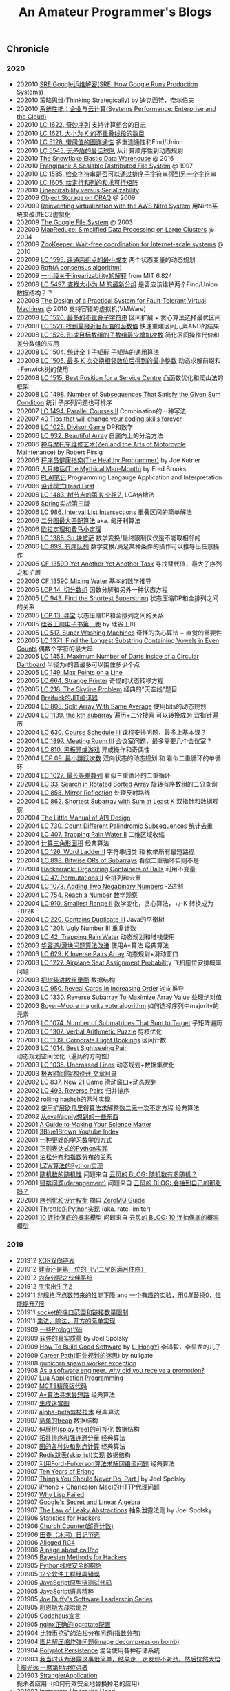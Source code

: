 #+title: An Amateur Programmer's Blogs

** Chronicle
*** 2020
- 202010 [[file:sre-how-google-runs-production-systems.org][SRE Google运维解密(SRE: How Google Runs Production Systems)]]
- 202010 [[file:thinking-strategically.org][策略思维(Thinking Strategically)]] by 迪克西特，奈尔伯夫
- 202010 [[file:systems-performance-enterprise-and-the-cloud.org][系统性能：企业与云计算(Systems Performance: Enterprise and the Cloud)]]
- 202010 [[file:lc-1622-fancy-sequence.org][LC 1622. 奇妙序列]] 支持计算组合的日志
- 202010 [[file:lc-1621-number-of-sets-of-k-non-overlapping-line-segments.org][LC 1621. 大小为 K 的不重叠线段的数目]]
- 202010 [[file:lc-5128-graph-connectivity-with-threshold.org][LC 5128. 带阈值的图连通性]] 多重连通性和Find/Union
- 202010 [[file:lc-5545-best-team-with-no-conflicts.org][LC 5545. 无矛盾的最佳球队]] 从计算顺序性到动态规划
- 202010 [[file:snowflake-paper.org][The Snowflake Elastic Data Warehouse]] @ 2016
- 202010 [[file:frangipani.org][Frangipani: A Scalable Distributed File System]] @ 1997
- 202010 [[file:lc-1585-check-if-string-is-transformable-with-substring-sort-operations.org][LC 1585. 检查字符串是否可以通过排序子字符串得到另一个字符串]]
- 202010 [[file:lc-1605-find-valid-matrix-given-row-and-column-sums.org][LC 1605. 给定行和列的和求可行矩阵]]
- 202010 [[file:lz-vs-sz.org][Linearizability versus Serializability]]
- 202009 [[file:object-storage-on-craq.org][Object Storage on CRAQ]] @ 2009
- 202009 [[file:reinventing-virtualization-with-aws-nitro.org][Reinventing virtualization with the AWS Nitro System]] 用Nirto系统来改进EC2虚拟化
- 202009 [[file:gfs.org][The Google File System]] @ 2003
- 202009 [[file:mapreduce.org][MapReduce: Simplified Data Processing on Large Clusters]] @ 2004
- 202009 [[file:zookeeper.org][ZooKeeper: Wait-free coordination for Internet-scale systems]] @ 2010
- 202009 [[file:lc-1595-minimum-cost-to-connect-two-groups-of-points.org][LC 1595. 连通两组点的最小成本]] 两个状态变量的动态规划
- 202009 [[file:raft.org][Raft(A consensus algorithm)]]
- 202009 [[file:words-on-linearizability.org][一小段关于linearizability的解释]] from MIT 6.824
- 202008 [[file:lc-5497-find-latest-group-of-size-m.org][LC 5497. 查找大小为 M 的最新分组]] 是否应该维护两个Find/Union数据结构？？
- 202008 [[file:the-design-of-a-practical-system-for-ft-vm.org][The Design of a Practical System for Fault-Tolerant Virtual Machines]] @ 2010 支持容错的虚拟机(VMWare)
- 202008 [[file:lc-1520-maximum-number-of-non-overlapping-substrings.org][LC 1520. 最多的不重叠子字符串]] 区间扩展 + 贪心算法选择最优区间
- 202008 [[file:lc-1521-find-a-value-of-a-mysterious-function-closest-to-target.org][LC 1521. 找到最接近目标值的函数值]] 快速重建区间元素AND的结果
- 202008 [[file:lc-1526-minimum-number-of-increments-on-subarrays-to-form-a-target-array.org][LC 1526. 形成目标数组的子数组最少增加次数]] 简化区间操作代价和差分数组的应用
- 202008 [[file:lc-1504-count-submatrices-with-all-ones.org][LC 1504. 统计全 1 子矩形]] 子矩阵的通用算法
- 202008 [[file:lc-1505-minimum-possible-integer-after-at-most-k-adjacent-swaps-on-digits.org][LC 1505. 最多 K 次交换相邻数位后得到的最小整数]] 动态求解前缀和+Fenwick树的使用
- 202008 [[file:lc-1515-best-position-for-a-service-centre.org][LC 1515. Best Position for a Service Centre]] 凸函数优化和爬山法的框架
- 202008 [[file:lc-1498-number-of-subsequences-that-satisfy-the-given-sum-condition.org][LC 1498. Number of Subsequences That Satisfy the Given Sum Condition]] 统计子序列问题也可排序
- 202007 [[file:lc-1494-parallel-courses-ii.org][LC 1494. Parallel Courses II]] Combination的一种写法
- 202007 [[file:40-tips-that-will-change-your-coding-skills-forever.org][40 Tips that will change your coding skills forever]]
- 202006 [[file:lc-1025-divisor-game.org][LC 1025. Divisor Game]] DP和数学
- 202006 [[file:lc-932-beautiful-array.org][LC 932. Beautiful Array]] 自底向上的分治方法
- 202006 [[file:zen-and-the-arts-of-motorcycle-maintenance.org][禅与摩托车维修艺术(Zen and the Arts of Motorcycle Maintenance)]] by Robert Pirsig
- 202006 [[file:the-healthy-programmer.org][程序员健康指南(The Healthy Programmer)]] by Joe Kutner
- 202006 [[file:the-mythical-man-month.org][人月神话(The Mythical Man-Month)]] by Fred Brooks
- 202006 [[file:plai-notes.org][PLAI笔记]] Programming Langauge Application and Interpretation
- 202006 [[file:design-patterns-head-first.org][设计模式Head First]]
- 202006 [[file:lc-1483-kth-ancestor-of-a-tree-node.org][LC 1483. 树节点的第 K 个祖先]] LCA倍增法
- 202006 [[file:spring-in-action-v3.org][Spring实战第三版]]
- 202006 [[file:lc-986-interval-list-intersections.org][LC 986. Interval List Intersections]] 重叠区间的简单解法
- 202006 [[file:bipartite-maximum-matching.org][二分图最大匹配算法]] aka. 匈牙利算法
- 202006 [[file:euler-and-fermat-little-theorem.org][欧拉定理和费马小定理]]
- 202006 [[file:lc-1388-pizza-with-3n-slices.org][LC 1388. 3n 块披萨]] 数学变换/最终限制仅仅是不能取相邻的
- 202006 [[file:lc-889-orderly-queue.org][LC 899. 有序队列]] 数学变换/满足某种条件的操作可以推导出任意操作
- 202006 [[file:cf-1359d-yet-another-yet-another-task.org][CF 1359D Yet Another Yet Another Task]] 寻找替代值，最大子序列之和扩展
- 202006 [[file:cf-1359c-mixing-water.org][CF 1359C Mixing Water]] 基本的数学推导
- 202005 [[file:lc-lcp-14-qie-fen-shu-zu.org][LCP 14. 切分数组]] 因数分解和另外一种状态方程
- 202005 [[file:lc-find-the-shortest-superstring.org][LC 943. Find the Shortest Superstring]] 状态压缩DP和全排列之间的关系
- 202005 [[file:lc-lcp-13-xun-bao.org][LCP 13. 寻宝]] 状态压缩DP和全排列之间的关系
- 202005 [[file:sv-wangchuan-investguru-v1.org][硅谷王川电子书第一卷]] by 硅谷王川
- 202005 [[file:lc-517-super-washing-machines.org][LC 517. Super Washing Machines]] 奇怪的贪心算法 + 直觉的重要性
- 202005 [[file:lc-1371-find-the-longest-substring-containing-vowels-in-even-counts.org][LC 1371. Find the Longest Substring Containing Vowels in Even Counts]] 偶数个字符的最大串
- 202005 [[file:lc-1453-maximum-number-of-darts-inside-of-a-circular-dartboard.org][LC 1453. Maximum Number of Darts Inside of a Circular Dartboard]] 半径为r的圆最多可以围住多少个点
- 202005 [[file:lc-149-max-points-on-a-line.org][LC 149. Max Points on a Line]]
- 202005 [[file:lc-664-strange-printer.org][LC 664. Strange Printer]] 奇怪的状态转移方程
- 202005 [[file:lc-218-the-skyline-problem.org][LC 218. The Skyline Problem]] 经典的"天空线"题目
- 202004 [[file:brainfuck-jit-compiler.org][Braifuck的JIT编译器]]
- 202004 [[file:lc-805-split-array-with-same-average.org][LC 805. Split Array With Same Average]]  使用bits的动态规划
- 202004 [[file:lc-1139-the-kth-subarray.org][LC 1139. the kth subarray]] 遍历+二分搜索 可以转换成为 双指针遍历
- 202004 [[file:lc-630-course-schedule-iii.org][LC 630. Course Schedule III]] 课程安排问题，最多上基本课？
- 202004 [[file:lc-1897-meeting-room-iii.org][LC 1897. Meeting Room III]] 会议室问题，最多需要几个会议室？
- 202004 [[file:lc-810-chalkboard-xor-game.org][LC 810. 黑板异或游戏]] 异或操作和奇偶性
- 202004 [[file:lcp-09-least-jump.org][LCP 09. 最小跳跃次数]] 双向状态的动态规划 和 看似二重循环的单循环
- 202004 [[file:lc-1027-longest-arithmetic-sequence.org][LC 1027. 最长等差数列]] 看似三重循环的二重循环
- 202004 [[file:lc-33-search-in-rotated-sorted-array.org][LC 33. Search in Rotated Sorted Array]] 旋转有序数组的二分查询
- 202004 [[file:lc-858-mirror-reflection.org][LC 858. Mirror Reflection]] 处理反射路线
- 202004 [[file:lc-862-shortest-subarray-with-sum-at-least-k.org][LC 862. Shortest Subarray with Sum at Least K]] 双指针和数据观察
- 202004 [[file:the-little-manual-of-api-design.org][The Little Manual of API Design]]
- 202004 [[file:lc-730-count-different-palindromic-subsequences.org][LC 730. Count Different Palindromic Subsequences]] 统计去重
- 202004 [[file:lc-407-trapping-rain-water-ii.org][LC 407. Trapping Rain Water II]] 二维区域收缩
- 202004 [[file:area-of-triangle.org][计算三角形面积]] 经典算法
- 202004 [[file:lc-126-word-ladder-ii.org][LC 126. Word Ladder II]] 字符串归类 和 枚举所有最短路径
- 202004 [[file:lc-898-bitwise-ors-of-subarrays.org][LC 898. Bitwise ORs of Subarrays]] 看似二重循环实则不是
- 202004 [[file:organizing-containers-of-balls.org][Hackerrank: Organizing Containers of Balls]] 利用不变量
- 202004 [[file:lc-47-permutations-ii.org][LC 47. Permutations II]] 全排列和去重
- 202004 [[file:lc-1073-adding-two-negabinary-numbers.org][LC 1073. Adding Two Negabinary Numbers]] -2进制
- 202004 [[file:lc-754-reach-a-number.org][LC 754. Reach a Number]] 数学观察
- 202004 [[file:lc-910-smallest-range-ii.org][LC 910. Smallest Range II]] 数学变化，贪心算法，+/-K 转换成为 +0/2K
- 202004 [[file:lc-220-contains-duplicate-iii.org][LC 220. Contains Duplicate III]] Java的平衡树
- 202003 [[file:lc-1201-ugly-number-iii.org][LC 1201. Ugly Number III]] 重复计数
- 202003 [[file:lc-42-trapping-rain-water.org][LC 42. Trapping Rain Water]] 动态规划和堆栈使用
- 202003 [[file:klotski-or-sliding-puzzle-revised.org][华容道/滑块问题算法改进]] 使用A*算法 经典算法
- 202003 [[file:lc-629-k-inverse-pairs-array.org][LC 629. K Inverse Pairs Array]] 动态规划+滑动窗口
- 202003 [[file:lc-1227-airplane-seat-assignment-probability.org][LC 1227. Airplane Seat Assignment Probability]] 飞机座位安排概率问题
- 202003 [[file:put-tree-in-array.org][把树装进数组里面]] 数据结构
- 202003 [[file:lc-950-reveal-cards-in-increasing-order.org][LC 950. Reveal Cards In Increasing Order]] 逆向推导
- 202003 [[file:lc-1330-reverse-subarray-to-maximize-array-value.org][LC 1330. Reverse Subarray To Maximize Array Value]] 处理绝对值
- 202003 [[file:boyer-moore-majority-vote-algorithm.org][Boyer–Moore majority vote algorithm]] 如何选择序列中majority的元素
- 202003 [[file:lc-1074-number-of-submatrices-that-sum-to-target.org][LC 1074. Number of Submatrices That Sum to Target]] 子矩阵遍历
- 202003 [[file:lc-1307-verbal-arithmetic-puzzle.org][LC 1307. Verbal Arithmetic Puzzle]] 剪枝优化
- 202003 [[file:lc-1109-corporate-flight-bookings.org][LC 1109. Corporate Flight Bookings]] 区间计数
- 202003 [[file:lc-1014-best-sightseeing-pair.org][LC 1014. Best Sightseeing Pair]] 动态规划空间优化（遍历的方向性）
- 202003 [[file:lc-1035-uncrossed-lines.org][LC 1035. Uncrossed Lines]] 动态规划+数据集优化
- 202003 [[file:geekbang-arch-design.org][极客时间|架构设计 文章目录]]
- 202002 [[file:lc-873-new-21-game.org][LC 837. New 21 Game]] 滑动窗口+动态规划
- 202002 [[file:lc-493-reverse-pairs.org][LC 493. Reverse Pairs]] 归并排序
- 202002 [[file:rolling-hash-in-two-ways.org][rolling hashsh的两种实现]]
- 202002 [[file:extended-gcd.org][使用扩展欧几里得算法求解整数二元一次不定方程]] 经典算法
- 202002 [[file:some-thoughts-from-eval-and-apply.org][从eval/apply想到的一些东西]]
- 202001 [[file:a-guide-to-making-your-science-matter.org][A Guide to Making Your Science Matter]]
- 202001 [[file:channel-UCYO_jab_esuFRV4b17AJtAw.org][3Blue1Brown Youtube Index]]
- 202001 [[file:a-better-way-to-learn-math.org][一种更好的学习数学的方式]]
- 202001 [[file:regexp-in-python.org][正则表达式的Python实现]]
- 202001 [[file:poisson-and-exp-distribution.org][泊松分布和指数分布的关系]]
- 202001 [[file:lzw-algorithm-in-python.org][LZW算法的Python实现]]
- 202001 [[file:randomness-of-random-number.org][随机数的随机性]] 问题来自 [[https://blog.codingnow.com/2007/11/random.html][云风的 BLOG: 随机数有多随机？]]
- 202001 [[file:derangement-problem.org][错排问题(derangement)]] 问题来自 [[https://blog.codingnow.com/2008/05/probability_e.html][云风的 BLOG: 会抽到自己的那张吗？]]
- 202001 [[file:serialization-and-design-tradeoff.org][序列化和设计权衡]] 摘自 [[http://zguide.zeromq.org/page:all][ZeroMQ Guide]]
- 202001 [[file:throttle-in-python.org][Throttle的Python实现]] (aka. rate-limiter)
- 202001 [[file:lottery-and-exp-dist.org][10 连抽保底的概率模型]] 问题来自 [[https://blog.codingnow.com/2017/01/exponential_distribution.html][云风的 BLOG: 10 连抽保底的概率模型]]

*** 2019
- 201912 [[file:xor-doubly-linked-list.org][XOR双向链表]]
- 201912 [[file:health-comes-first.org][健康还是第一位的（记二宝的满月住院）]]
- 201912 [[file:memory-allocation-buddy-system.org][内存分配之伙伴系统]]
- 201912 [[file:have-a-baby2.org][宝宝出生了2]]
- 201911 [[file:performance-degradation-by-denormal-floating-point.org][非规格浮点数带来的性能下降]] and [[https://www.toutiao.com/a6763437360362291723][一个有趣的实验，用0.1f替换0，性能提升7倍]]
- 201911 [[file:socket-port-range-and-conn-limit.org][socket的端口范围和链接数量限制]]
- 201911 [[file:math-mul-div-sqrt-impl.org][乘法，除法，开方的简单实现]]
- 201909 [[file:little-prolog-code.org][一些Prolog代码]]
- 201909 [[file:true-quality-of-software.org][软件的真实质量]] by Joel Spolsky
- 201909 [[file:how-to-build-good-software.org][How To Build Good Software]] by [[https://www.linkedin.com/in/hongyi-li-16183230/][Li HongYi]] 李鸿毅，李显龙的儿子
- 201909 [[file:career-path-myth.org][Career Path(职业规划的迷思)]] by nullgate
- 201908 [[file:gunicorn-spawn-worker-exception.org][gunicorn spawn worker exception]]
- 201908 [[file:as-a-software-engineer-why-did-you-receive-a-promotion.org][As a software engineer, why did you receive a promotion?]]
- 201907 [[file:lua-applicaiton-programming.org][Lua Application Programming]]
- 201907 [[file:mcts-shortest-version.org][MCTS精简版代码]]
- 201907 [[file:a-star-to-find-shortest-path.org][A*算法寻求最短路]] 经典算法
- 201907 [[file:generate-maze.org][生成迷宫图]]
- 201907 [[file:alpha-beta-pruning.org][alpha-beta剪枝技术]] 经典算法
- 201907 [[file:simple-treap.org][简单的treap]] 数据结构
- 201907 [[file:splay-tree-visualization.org][伸展树(splay tree)的可视化]] 数据结构
- 201907 [[file:topsort-and-scc.org][拓扑排序和强连通分量]] 经典算法
- 201907 [[file:graph-edge-type-and-articulation-node.org][图的各种边和割点计算]] 经典算法
- 201907 [[file:redis-skip-list-impl.org][Redis跳表(skip list)实现]] 数据结构
- 201907 [[file:ford-fulkerson-network-flow-problem.org][利用Ford-Fulkerson算法求解网络流问题]] 经典算法
- 201907 [[file:ten-years-of-erlang.org][Ten Years of Erlang]]
- 201907 [[file:things-you-should-never-do-part1.org][Things You Should Never Do, Part I]] by Joel Spolsky
- 201907 [[file:iphone-charles-http-proxy-issue.org][iPhone + Charles(on Mac)的HTTP代理问题]]
- 201907 [[file:why-lisp-failed.org][Why Lisp Failed]]
- 201907 [[file:google-secret-and-linear-algebra.org][Google's Secret and Linear Algebra]]
- 201907 [[file:the-law-of-leaky-abstractions.org][The Law of Leaky Abstractions]] 抽象泄露法则 by Joel Spolsky
- 201906 [[file:stats-for-hackers.org][Statistics for Hackers]]
- 201906 [[file:church-counter.org][Church Counter(邱奇计数)]]
- 201906 [[file:binghe-blogs-notes.org][田春（冰河）日记节选]]
- 201906 [[file:alleged-rc4.org][Alleged RC4]]
- 201906 [[file:a-page-about-call-cc.org][A page about call/cc]]
- 201905 [[file:bayesian-methods-for-hackers.org][Bayesian Methods for Hackers]]
- 201905 [[file:python-thread-safe-complaint.org][Python线程安全的抱怨]]
- 201905 [[file:12-classic-mistakes.org][12个软件工程经典错误]]
- 201905 [[file:javascript-prototype-chain-tests.org][JavaScript原型链测试代码]]
- 201905 [[file:javascript-the-good-parts.org][JavaScript语言精粹]]
- 201905 [[file:joe-duffy-software-leadership-series.org][Joe Duffy's Software Leadership Series]]
- 201905 [[file:keynes-vs-hayek.org][凯恩斯大战哈耶克]]
- 201905 [[file:codehaus-manifesto.org][Codehaus宣言]]
- 201905 [[file:logrotate-conf-for-nginx.org][nginx正确的logrotate配置]]
- 201904 [[file:poission-distribution-in-bitcoin-mining.org][比特币挖矿的泊松分布问题(指数分布)]]
- 201904 [[file:image-decompression-bomb.org][图片解压缩炸弹问题(image decompression bomb)]]
- 201904 [[file:polyglot-persistence.org][Polyplot Persistence]] 混合使用各种存储系统
- 201903 [[file:lessons-learned-from-fighting-against-haze.org][我当时认为治霾这事很简单，结果走一走发现不对劲，然后恍然大悟 | 陶光远 一席第###位讲者]]
- 201903 [[file:strangler-application.org][StranglerApplication]] 扼杀者应用（如何有效安全地替换掉老的应用）
- 201903 [[file:instagram-under-the-hood.org][Instagram Under the Hood]]
- 201903 [[file:running-sentry-on-ec2.org][在AWS EC2上启动Sentry]]
- 201902 [[file:tour-of-forbidden-city-on-festival-day.org][春节逛圈故宫]]
- 201902 [[file:lucky-to-have-someone-to-share.org][能找到一个人分享是多么难得的事情]]
- 201901 [[file:instagram-engineering-3-rules-to-a-scalable-cloud-application-architecture.org][Instagram Engineering’s 3 rules to a scalable cloud application architecture]]
- 201901 [[file:geekbang-tech-and-business-cases.org][极客时间|技术与商业案例解读 文章目录]]
- 201901 [[file:geekbang-ai-internal-reference.org][极客时间|AI技术内参 文章目录]]

*** 2018
- 201812 [[file:geekbang-recommender-system.org][极客时间|推荐系统36式 文章目录]]
- 201812 [[file:geekbang-tech-management-class.org][极客时间|朱赟的技术管理课 文章目录]]
- 201812 [[file:nginx-log-parser-opt.org][nginx日志解析器优化]]
- 201812 [[file:geekbang-tech-management-practice.org][极客时间|技术管理实战36讲 文章目录]]
- 201812 [[file:geekbang-mysql-practice.org][极客时间|MySQL实战45讲 文章目录]]
- 201811 [[file:why-i-quit-google-to-work-for-myself.org][Why I Quit Google to Work for Myself]]
- 201811 [[file:whats-the-largest-amount-of-bad-code-you-have-ever-seen-work.org][{Ask HN}What's the largest amount of bad code you have ever seen work?]]
- 201811 [[file:interview-with-gmail-creator-and-y-combinator-partner-paul-buchheit.org][Interview with Gmail Creator Paul Buchheit]]
- 201811 [[file:the-economics-of-getting-hired-as-a-data-scientist.org][The economics of getting hired as a data scientist]]
- 201811 [[file:keras-author-on-software-engineering.org][Keras之父写给年轻程序员的33条忠告]]
- 201810 [[file:writing-system-software-code-comments.org][Writing system software: code comments]]
- 201810 [[file:github-flow.org][GitHub Flow]]
- 201810 [[file:fallacies-of-distributed-computing-explained.org][Fallacies of Distributed Computing Explained]]
- 201810 [[file:whats-a-senior-engineers-job.org][What's a senior engineer's job?]]
- 201810 [[file:geekbang-coolshell-index.org][极客时间|左耳听风 文章目录]]
- 201810 [[file:channel-UCSs4A6HYKmHA2MG_0z-F0xw.org][李永乐老师 Youtube Index]]
- 201810 [[file:living-in-county.org][深度好文：混在县城]]
- 201810 [[file:avoiding-burnout.org][Avoiding burnout: lessons learned from a 19th century philosopher]]
- 201810 [[file:find-lca-using-rmq.org][Find LCA using RMQ]]
- 201810 [[file:sudoku-solving.org][数独程序求解(Sudoku)]] 经典算法
- 201809 [[file:segment-tree-for-rmq.org][求解RMQ的线段树实现]] 数据结构
- 201809 [[file:klotski-solving.org][华容道程序求解]] (klotski / sliding-puzzle)
- 201809 [[file:configure-topcoder-env.org][配置TopCoder环境]]
- 201808 [[file:etsy-activity-feeds-architecture.org][Etsy Activity Feeds Architecture]]
- 201808 [[file:protobuf-encoding.org][Protobuf Encoding]] Protobuf编码方式
- 201808 [[file:youtube-scalability.org][YouTube Scalability]] on youtube
- 201808 [[file:sit-boost-your-tech-career.org][SIT / Boost your tech career]]
- 201807 [[file:algorithm-design-steps-in-interview.org][如何进行算法设计面试]] in Hired in Tech
- 201807 [[file:system-design-steps-in-interview.org][如何进行系统设计面试]] in Hired in Tech
- 201807 [[file:lang-detect-and-encoding-detect.org][语言检测和编码检测]] 一种利用语言检测来做编码检测的可能方法
- 201807 [[file:aws-overview.org][AWS Overview]] 官方给出的AWS各种产品介绍，比我简单抓取的 [[file:aws-products.org][AWS Products]] 要好
- 201807 [[file:amazon-dynamodb.org][Amazon DynamoDB]] All Things Distributed
- 201807 [[file:5-lessons-we-have-learned-using-aws.org][5 Lessons We’ve Learned Using AWS]] Netflix TechBlog
- 201807 [[file:how-to-write-a-good-software-design-doc.org][How to write a good software design doc]]
- 201807 [[file:oh-i-have-seen-this-idea-before.org][oh, I’ve seen this idea before]] 如何回答这个问题
- 201806 [[file:aws-products.org][AWS Products]]
- 201806 [[file:binary-indexed-tree.org][Binary Indexed Tree(Fenwick Tree)]] 数据结构
- 201806 [[file:interview-psychological-tricks.org][面试心理技巧(Psychological Tricks)]]
- 201805 [[file:an-impact-guide-for-engineers.org][An Impact Guide for Engineers]] 工程师影响力指南
- 201805 [[file:types-of-scipy-sparse-matrix.org][scipy几种稀疏矩阵表示]]
- 201805 [[file:tibet-travel.org][西藏(林芝-波密-拉萨)游记]]
- 201805 [[file:skin-in-the-game-dedao.org][精英日课解读《利益悠关》]] 摘自得到的《精英日课》
- 201805 [[file:mastering-study.org][寻常问题的精英解法-如何学习]] 摘自得到的《精英日课》
- 201805 [[file:why-turing-is-master.org][计算机领域大人物：艾伦·图灵牛在哪？]] 摘自得到的《硅谷来信》
- 201805 [[file:why-study-history.org][为什么学习历史]] 摘自得到的《硅谷来信》
- 201804 [[file:ssh-proxycommand-on-ssr.org][ssh proxycommand on ssr]]
- 201804 [[file:getting-started-elk-beat.org][本地跑跑ELK + Beat(日志收集和指标收集)]]
- 201803 [[file:nginx-https-redirect-loop.org][nginx的https重定向循环问题]]
- 201803 [[file:what-habits-make-a-programmer-great.org][What habits make a programmer great?]] about meta-habit
- 201803 [[file:how-to-build-your-own-alpha-zero-ai.org][How to build your own AlphaZero AI using Python and Keras]]
- 201803 [[file:on-being-a-senior-engineer.org][On Being A Senior Engineer]]
- 201803 [[file:how-the-economic-machine-works-by-ray-dalio.org][How The Economic Machine Works By Ray Dalio]] 经济机器是如何运行的
- 201802 [[file:difference-between-poor-rich-on-zhihu.org][你在哪一刻体验到了真正的贫富差距？]] 摘自知乎回答
- 201802 [[file:python-weak-perf-matters.org][Python 的低性能问题是无法忽视的]]
- 201802 [[file:management-actually-is-engineering.org][管理其实是个工程学]] 摘自得到的《精英日课》
- 201801 [[file:websocket-and-socketio.org][WebSocket和Socket.IO]]
- 201801 [[file:intro-quantum-computing.org][量子计算机初探]]
- 201801 [[file:wechat-auto-jump.org][微信跳一跳的自动化]]
- 201801 [[file:python-requests-encoding-issue.org][Python Requests库编码问题]]
- 201801 [[file:minimal-wsgi-app-in-python.org][Minimal WSGI App in Pyton]]
- 201801 [[file:reading-excel-in-python.org][Reading Excel in Python]]
- 201801 [[file:find-10-digits-prime-in-consecutive-digits-of-e.org][Find 10 digits prime in consecutive digits of e]]
- 201801 [[file:26-lessons-from-being-a-developer-at-a-startup.org][26 Lessons From Being a Developer at a Startup]]

*** 2017
- 201712 [[file:geoffrey-hinton-interview-in-coursera.org][Geoffrey Hinton Interview in Coursera]]
- 201712 [[file:cities-and-ambition.org][市井雄心 Cities and Ambition]] by Paul Graham
- 201712 [[file:math-read.org][How to Read Mathematics]]
- 201712 [[file:test-simhash.org][试试simhash]]
- 201712 [[file:make-a-workable-dns.org][搭建一个可用的DNS]] (dnsmasq + ss)
- 201712 [[file:the-language-of-the-system.org][The Language of the System]] by Rich Hickey
- 201712 [[file:love-your-bugs.org][Love Your Bugs]]
- 201712 [[file:code-in-space.org][Code in Space]] 太空系统环境下的编程
- 201712 [[file:timeline-at-scale-in-twitter.org][Timeline at Scale in Twitter]] by Raffi Krikorian
- 201712 [[file:simple-made-easy.org][Simple Made Easy]] by Rich Hickey
- 201712 [[file:probability-paradox-by-peter-norvig.org][Probability Paradox by Norvig]] Norvig写的一篇关于概率和悖论文章
- 201712 [[file:ways-of-paying-mortgage.org][等额本金和等额本息的计算]]
- 201712 [[file:nobody-ever-got-fired-for-buying-a-cluster.org][Nobody ever got fired for buying a cluster]] 计算集群的必要性思考 @ 2013
- 201712 [[file:sonos-streaming-basics.org][流媒体基础知识(sonos)]]
- 201711 [[file:ten-rules-for-negotiating-a-job-offer.org][Ten Rules for Negotiating a Job Offer]]
- 201711 [[file:tool-is-to-free-people.org][解放生产力的工具]]
- 201711 [[file:software-2.org][Software 2.0]] by Andrej Karpathy
- 201711 [[file:getting-real-about-distributed-system-reliability.org][Getting Real About Distributed System Reliability]]
- 201711 [[file:pypy-impl.org][PyPy实现方式]]
- 201710 [[file:mongodb34-perf-issue-checkpoint.org][升级到MongoDB 3.4出现的性能问题]]
- 201710 [[file:make-startup-usb-stick-under-mac.org][在Mac下面制作USB启动盘]]
- 201709 [[file:how-to-build-your-personal-brand-as-a-new-developer.org][How to build your personal brand as a new developer]]
- 201709 [[file:narrow-python-build.org][Narrow Python Build]]
- 201708 [[file:the-feynman-technique-the-best-way-to-learn-anything.org][The Feynman Technique: The Best Way to Learn Anything]]
- 201707 [[file:scaling-to-billions-on-top-of-digital-ocean.org][Scaling to Billions on Top of DigitalOcean]]
- 201707 [[file:search-at-slack.org][Search at Slack]] Slack在搜索排序方面的工作
- 201707 [[file:why-did-so-many-startups-choose-nosql.org][Why Did So Many Startups Choose NoSQL?]]
- 201707 [[file:macosx-rootless-mode.org][MacOS X Rootless Mode]]
- 201707 [[file:what-you-can-do-and-what-you-should-do.org][能做什么和该做什么]]
- 201707 [[file:reducing-image-file-size-at-esty.org][Reducing Image File Size at Etsy]]
- 201707 [[file:making-photos-smaller.org][Making Photos Smaller Without Quality Loss]]
- 201707 [[file:proxy-on-http-streaming.org][HTTP流媒体的代理实现]]
- 201707 [[file:ssh-permission-denied.org][SSH Permission Denied(Public Key)]]
- 201706 [[file:the-evolution-of-code-deploys-at-reddit.org][The Evolution of Code Deploys at Reddit]]
- 201706 [[file:on-python-profiling.org][Python程序性能分析]]
- 201706 [[file:44-eng-mag-lessons.org][44 engineering management lessons]]
- 201706 [[file:use-emacs-org-mode-to-build-site.org][用Emacs Org-Mode来建站]]
- 201705 [[file:colleague-creates-spaghetti-code.org][What to do when Your Colleague Creates Spaghetti Code]]
- 201705 [[file:how-yelp-runs-millions-of-tests-every-day.org][How Yelp Runs Millions of Tests Every Day]]
- 201705 [[file:ssh-tunneling-python.org][SSH Tunneling in Python]]
- 201705 [[file:issue-of-retry-after-field.org][Retry-After字段带来的问题]]
- 201705 [[file:wujun-thoughts-on-career.org][职场上的四个误区和四个破法]] 摘自得到的《硅谷来信》
- 201705 [[file:use-wifi-aps-to-identify-location.org][利用WiFi热点来定位]]
- 201704 [[file:u-of-t-professor-geoffrey-hiton.org][U of T, Geoffrey Hinton]] 一篇关于Geoffrey Hiton的文章
- 201704 [[file:scaling-your-api-with-rate-limiters.org][Scaling your API with rate limiters]]
- 201704 [[file:a-few-days-at-village.org][在老家的几天]]
- 201703 [[file:software-engineering-at-google.org][Software Engineering at Google]] by Fergus Henderson
- 201703 [[file:a-possible-impl-of-reco-sys.org][推荐系统的可能实现]]
- 201703 [[file:automation-on-finacial-report.org][实事求是谈金融报告自动化 – 文因互联]]
- 201702 [[file:boost-shadowsocks-with-tcp-bbr.org][通过TCP BBR为ShadowSocks加速]]
- 201702 [[file:principle-of-smart-route-in-vpn.org][VPN的智能加速原理]]
- 201702 [[file:my-thoughts-on-startup.org][创业/小公司的优点和缺点]]
- 201702 [[file:abandoned-probabilistic-option.org][被放弃的概率权]]
- 201701 [[file:boots-of-spanish-leather.org][Boots of Spanish Leather]] by Bob Dylan
- 201701 [[file:is-there-a-simple-algorithm-for-intelligence.org][Is there a simple algorithm for intelligence?]] By Michael Nielsen
- 201701 [[file:on-the-future-of-neural-networks.org][On the future of neural networks]] By Michael Nielsen
- 201701 [[file:on-stories-in-neural-networks.org][On stories in neural networks]] By Michael Nielsen

*** 2016
- 201612 [[file:face-landmark-detection-dlib.org][dlib's face landmark detection]]
- 201612 [[file:tensorflow-neural-art.org][Tensorflow Neural Art]]
- 201610 [[file:the-times-they-are-changing.org][The Times They Are A-Changin']] by Bob Dylan
- 201610 [[file:level-up-lang-taste.org][讲一件提升语言格调的小事]]
- 201610 [[file:the-effective-engineer-by-edmond-lau.org][The Effective Engineer]]
- 201610 [[file:taking-php-seriously.org][Taking PHP Seriously]]
- 201610 [[file:becoming-cto.org][Becoming CTO]]
- 201610 [[file:purchase-on-rapidssl.org][在RapidSSL上购买SSL证书]]
- 201610 [[file:vinod-khosla-talk.org][Vinod Khosla: Failure does not matter. Success matters.]]
- 201610 [[file:silicon-valley-etiquette.org][Silicon Valley Etiquette]] 硅谷礼仪
- 201610 [[file:chengdu-travel.org][天府之旅]]
- 201609 [[file:mxnet-neural-art.org][MXNet Neural Art]]
- 201609 [[file:a-little-architecture.org][A Little Architecture]]
- 201609 [[file:laws-of-performant-software.org][Laws of Performant Software]]
- 201609 [[file:build-hls-server.org][搭建直播平台]]
- 201609 [[file:stackoverflow-maintenance.org][StackOverflow Maintenance]]
- 201609 [[file:yy-live-on-parenting.org][@杨樾杨樾 老师的育儿直播]]
- 201608 [[file:some-non-casual-thoughts.org][一些想法（关于工作，人生，以及最近做的梦)]]
- 201608 [[file:the-future-of-programming.org][The Future of Programming]] by Bret Victor
- 201608 [[file:what-makes-a-great-software-engineer.org][What Makes A Great Software Engineer?]]
- 201607 [[https://www.evernote.com/shard/s81/sh/b4dc1995-8028-4552-af4c-2696be08fce8/eb429ff5192222c2dce47aa95f0f5766][你不需要忙，你只需要坚持就够了]] by 汤小小
- 201607 [[file:life-is-just-a-moment.org][Life is just a Moment]]
- 201607 [[file:cool-retro-term.org][Cool Retro Term(CRT)]] 复古终端:D
- 201607 [[file:spam-from-apple.org][来自Apple的垃圾邮件]]
- 201606 [[file:america-alone-talk.org][只剩美国:我们眼睁睁看着末日的降临]]
- 201606 [[file:top-10-things-that-makes-you-a-good-programmer.org][Top 10 Things that Makes You a Good Programmer]]
- 201606 [[file:dont-know-what-to-program.org]["I know how to program, but I don't know what to program"]]
- 201606 [[file:how-to-pick-your-battles-on-a-software-team.org][How to Pick Your Battles on a Software Team]]
- 201606 [[file:why-mit-stopped-teaching-SICP.org][为什么MIT停止教授SICP]]
- 201606 [[file:trap-of-startup-side-project.org][軟體工程師的創業陷阱-接案]]
- 201606 [[file:on-facebook-newsfeed.org][Facebook NewsFeed]]
- 201606 [[file:getting-things-done-when-you-are-only-a-grunt.org][Getting Things Done When You're Only a Grunt]] by Joel Spolsky
- 201606 [[file:10-lessons-from-10-years-of-aws.org][10 Lessons from 10 Years of Amazon Web Services]]
- 201606 [[file:republic-and-democracy.org][共和和民主的差别]] on zhihu
- 201606 [[file:religulous.org][Religulous]] by Bill Maher
- 201606 [[file:how-gfw-discovers-hidden-circumvention-servers.org][32c3-7196-en-How_the_Great_Firewall_discovers_hidden_circumvention_servers]] GFW如何发现代理服务器
- 201606 [[file:a-person-of-fidget.org][心中的邪火]] 关于自己的心态失衡
- 201606 [[file:anaconda-high-perf-solution.org][Anacoda High Performance Solution]]
- 201605 [[file:work-efficiently-in-facebook.org][Facebook公司内部PPT分享:如何高效工作]]
- 201605 [[file:on-career-and-management.org][关于工作年限和管理的问题]] by nullgate
- 201605 [[file:notes-on-side-project.org][个人开发者接私活的要点]]
- 201605 [[file:pf-thoughts-on-cn.org][pf写的回国感受]]
- 201605 [[file:you-should-be-with-ambitious-people.org][要与野心人为伍]]
- 201605 [[file:talk-with-lizhi-tech-team.org][专访荔枝fm技术团队]]
- 201605 [[file:play-stock-in-vc-way.org][用VC的方法炒股票]]
- 201605 [[file:true-history-of-google-cn.org][傲慢与偏见之 - 谷歌中国逆袭史]]
- 201605 [[file:how-env-impacts-on-person.org][环境于个人的影响]]
- 201605 [[file:tour-of-google-beijing.org][参观Google北京]]
- 201604 [[https://www.evernote.com/shard/s81/sh/74babb59-ffb0-4858-a8e2-c157b973b7d1/b43c2ee7fc50363efb47daba78a9d59e][Facebook上最近传开了一组漫画，深深戳中咱中国家庭的痛点]] (学会做一个合格的父母)
- 201604 [[file:squid-https-forwarding-proxy.org][用squid做http/https正向代理]]
- 201604 [[file:why-i-work-remotely-hint-it-has-nothing-to-do-with-productivity.org][Why I work remotely (hint: it has nothing to do with productivity).]]
- 201604 [[file:starters-and-maintainers.org][Starters and Maintainers]]
- 201604 [[file:automate-to-save-mental-energy-not-time.org][Automate to save mental energy, not time]]
- 201604 [[file:surviving-meetings-while-remote.org][Surviving meetings while remote]]
- 201604 [[file:programmers-are-distraction-for-your-startup.org][Programmers are distraction for your startup]]
- 201604 [[file:finding-great-developers.org][Finding Great Developers]]
- 201604 [[file:why-cant-programmers-program.org][Why Can't Programmers.. Program?]]
- 201604 [[file:dont-call-yourself-a-programmer.org][Don't Call Yourself A Programmer]]
- 201604 [[file:data-infra-at-airbnb.org][Data Infrastructure at Airbnb]]
- 201604 [[file:atlassian-user-onboarding-magic.org][Atlassian $5.5b user onboarding magic]]
- 201604 [[file:authority-and-merit.org][Authority & Merit]]
- 201604 [[file:nginx-forwarding-proxy.org][nginx正向代理]]
- 201603 [[file:several-waters.org][纯水，软水，净水]]
- 201603 [[file:nginx-site-redirect.org][nginx站点跳转]]
- 201603 [[file:aws-ec2-instances.org][aws ec2的几种实例]]
- 201603 [[file:mac-root-certification.org][mac根证书信任]]
- 201603 [[file:python-universal-feed-parser.org][python universal feed parser]]
- 201603 [[file:python-gzip-input-stream-impl.org][Python Gzip Input Stream 实现]]
- 201602 [[file:got6-is-coming.org][GOT6 is coming]]
- 201602 [[file:a-possible-impl-of-abtest-sys.org][关于AB Test使用和实现的猜测]]
- 201602 [[file:discussion-on-rs.org][记一次推荐系统讨论]]
- 201602 [[file:pieces-of-advice-from-yq.org][前辈给我的建议]]
- 201602 [[file:experience-of-running-coffee-shop-for-40-years.org][开四十年咖啡店是种什么样的体验]]
- 201602 [[file:jianshu-captcha.org][简书的captcha]]
- 201602 [[file:build-nginx-from-source-on-ubuntu.org][build nginx from source on ubuntu]]
- 201602 [[file:big-data-is-supposed-to-be.org][大数据应该是...]]
- 201601 [[file:github-maintenance.org][Github Maintenance]]
- 201601 [[file:reversed-bollinger-band.org][reversed bollinger band]]
- 201601 [[file:on-computational-investing.org][on computational investing]]
- 201601 [[file:calm-down-for-a-second.org][Calm Down For a Second]]
- 201601 [[file:coursera-maintenance.org][Coursera Maintenance]]
- 201601 [[file:stock-price-data-sanity.org][Stock price data sanity]]

*** 2015
- 201512 [[file:ms-presentation.org][Michael Stonebraker Presentation]]
- 201512 [[file:how-to-launch-a-mac-app-and-become-1-top-paid-app-globally.org][How To Launch a Mac App and Become #1 Top Paid App Globally]]
- 201512 [[file:what-would-it-take-to-prove-me-wrong.org][What would it take to prove me wrong?]]
- 201512 [[file:a-great-developer-can-come-from-anywhere.org][A great developer can come from anywhere]]
- 201512 [[file:employee-equity.org][Employee Equity]] Sam Altman关于员工期权的文章.
- 201512 [[file:before-you-code-write.org][Before you code, write.]]
- 201512 [[file:remove-the-stress-pick-a-deadline.org][Remove the stress, pick a deadline]]
- 201512 [[file:the-secret-to-career-success.org][The Secret to Career Success]]
- 201512 [[file:the-scientist.org][The Scientist]]
- 201511 [[file:ios-device-and-screenshot-size.org][iOS设备与屏幕分辨率对应关系]]
- 201511 [[file:a-note-of-nobel-winner.org][石墨烯教父: 从千年博后到物理诺奖的心路历程]]
- 201511 [[file:why-i-stopped-paying-attention-to-industry-news.org][Why I stopped paying attention to industry news]]
- 201510 [[file:learn-stop-using-shiny-new-things-and-love-mysql.org][Learn to stop using shiny new things and love MySQL]]
- 201510 [[file:climbing-the-wrong-hill.org][Climbing The Wrong Hill]]
- 201510 [[file:lessons-learned-writing-highly-available-code.org][Lessons learned writing highly available code]]
- 201510 [[file:dont-base-your-business-on-a-paid-app.org][Don't base your business on a paid app]]
- 201510 [[file:some-advice-from-jeff-bezos.org][Some advice from Jeff Bezos]]
- 201510 [[file:ten-rules-for-open-source-success.org][Ten Rules for Open Source Success]]
- 201510 [[file:competitors-are-not-the-enemy.org][Competitors Are Not The Enemy]]
- 201510 [[file:making-money-along-the-way.org][Making money along the way]]
- 201510 [[file:staying-healthy-while-working-remotely.org][远程工作者如何保持健康]]
- 201510 [[file:real-life-of-startup-with-baby.org][带着娃创业的真实一面]]
- 201510 [[file:a-impl-of-my-dict-book.org][一个生词本的实现]]
- 201510 [[file:chasing-the-shiny-and-new.org][chasing the shiny and new (追逐时髦的技术)]]
- 201510 [[file:why-cd-just-keeps-on-giving.org][Why Continuous Deployment just keeps on giving]]
- 201510 [[file:how-to-get-a-job-like-mine-aaron-swartz.org][Aaron Swartz: How to Get a Job Like Mine]]
- 201510 [[file:a-decade-at-google.org][A Decade at Google]]
- 201510 [[file:dont-switch-to-yinxiang-note.org][切换到印象笔记-NO!]]
- 201509 [[file:ostep-persist-file.org][OSTEP / Persistence-File]]
- 201509 [[file:ostep-persist-disk.org][OSTEP / Persistence-Disk]]
- 201509 [[file:ostep-con-cv.org][OSTEP / Concurrency-CV]]
- 201509 [[file:ostep-con-lock.org][OSTEP / Concurrency-Lock]]
- 201509 [[file:hive-getting-started.org][hive getting started]]
- 201509 [[file:zookeeper-getting-started.org][zookeeper getting started]]
- 201509 [[file:ostep-virt-vax-vms.org][OSTEP / Virt-VAX/VMS]]
- 201509 [[file:ostep-virt-vm-page.org][OSTEP / Virt-页式系统]]
- 201509 [[file:ostep-virt-vm-seg.org][OSTEP / Virt-段式系统]]
- 201509 [[file:ostep-virt-cpu.org][OSTEP / Virt-CPU]]
- 201509 [[file:ostep-readings.org][OSTEP / Readings]]
- 201509 [[file:a-love-for-legacy.org][A Love for Legacy]]
- 201509 [[file:availability-vs-durability.org][Availability vs. Durability]]
- 201509 [[file:2pc-vs-paxos.org][2PC vs. Paxos]]
- 201509 [[file:central-limit-theorem.org][中心极限定理]]
- 201509 [[file:spark-master-ui.org][spark master ui]]
- 201509 [[file:what-happens-to-older-developers.org][What Happens to Older Developers?]]
- 201509 [[file:tips-for-work-life-balance.org][Tips for work-life balance]]
- 201509 [[file:start-from-simple.org][start from simple]]
- 201508 [[file:you-know-so-little.org][其实你知道的太少]]
- 201507 [[file:have-a-baby.org][宝宝出生了]]
- 201505 [[file:equipped-with-ssd.org][装配SSD]]
- 201504 [[file:kaggle-facial-keypoints-detection.org][Kaggle Facial Keypoints Detection]]
- 201504 [[file:kaggle-digit-recongnizer.org][Kaggle Digit Recognizer]]
- 201504 [[file:life-is-not-easy-but-magical.org][life is not easy but magical]]
- 201503 [[file:how-to-do-cross-validation.org][如何做cross validation]]
- 201503 [[file:kaggle-bike-sharing-demand.org][Kaggle Bike Sharing Demand]]
- 201503 [[file:principle-of-alloc-time-for-work.org][分配工作时间的准则]]
- 201502 [[file:how-to-choose-baseline.org][选用什么方法做baseline]]
- 201502 [[file:2015-house-clean.org][2015家庭大扫除]]
- 201502 [[file:do-house-work-as-leisure.org][有空多干点家务活]]
- 201502 [[file:you-cant-read-all-books.org][书是读不过来的]]
- 201502 [[file:peter-thiel-on-competition-obsession.org][Peter Thiel 谈竞争沉迷]]
- 201502 [[file:telstra-billboard-of-love.org][Telstra BB]]

*** 2014
- 201412 [[file:the-golden-circle.org][The Golden Circle]]
- 201412 [[file:about-dna-sequencing.org][DNA测序原理]]
- 201412 [[file:beginning-of-a-hard-journey.org][苦旅的起点]]
- 201410 [[file:my-iphone5s.org][我的iPhone5S]]
- 201409 [[file:helsinki-travel2.org][赫尔辛基印象2]]
- 201408 [[file:jeju-travel.org][济州岛之旅]]
- 201407 [[file:xmn-travel.org][厦门鼓浪屿印象]]
- 201404 [[file:sfo-travel.org][旧金山印象]]
- 201403 [[file:helsinki-travel.org][赫尔辛基印象]]
- 201403 [[file:apply-visa-for-usa.org][申请美国签证]]
- 201402 [[file:apply-visa-for-finland.org][申请芬兰签证]]
- 201402 [[file:mobile-foreign-business.org][手机国际业务]]
- 201402 [[file:cmb-hk-account.org][招商银行香港一卡通]]
- 201401 [[file:talk-with-nenad.org][与Nenad面对面]]

*** 2013
- 201312 [[file:have-a-nice-sleep-and-straighten-up.org][哪里还有时间去沮丧]]
- 201312 [[file:thousands-pv.org][主页千次PV]]
- 201311 [[file:heart-broken.org][分居和流产]]
- 201311 [[file:professional-amateur.org][非业余的业余爱好]]
- 201311 [[file:my-first-english-conversation.org][初次英语对话]]
- 201310 [[file:my-first-moxa-wool-moxibustion.org][初次艾灸]]
- 201310 [[file:run-wordpress-in-fast-way.org][简单搭建WordPress]]
- 201309 [[file:do-we-need-exercise.org][我们是否需要运动]]
- 201309 [[file:first-10km-running.org][初次10km跑]]
- 201308 [[file:first-swimming.org][初次游泳]]
- 201307 [[file:guilin-travel.org][桂林山水]]
- 201307 [[file:old-summer-palace-travel.org][圆明园游]]
- 201307 [[file:my-amoi-n821.org][我的夏新N821]]
- 201306 [[file:unecessary-hurry-up.org][急得蛋碎了也没有用]]
- 201306 [[file:meeting-dyq.org][做CTO都是出去过的]]
- 201306 [[file:goodbye-dyy.org][朋友远行，一路顺风]]
- 201305 [[file:be-careful-when-you-drive.org][小心开车]]
- 201303 [[file:ms-interview.org][微软面试]] [[file:ms-interview-2.org][系列2]]
- 201302 [[file:my-without-wife-wedding.org][没有妻子的婚礼]]

*** 2012
- 201211 [[file:not-easy-as-you-think.org][没有那么简单]]
- 201211 [[file:first-foot-massage.org][初次足疗]]
- 201209 [[file:what-can-i-do-when-old.org][以后老了我能做什么]]
- 201208 [[file:how-to-define-software-stability.org][如何定义软件稳定]]
- 201208 [[file:purchase-mba.org][购买MacBookAir]]
- 201208 [[file:2012-birthday.org][记在2012年生日]]
- 201207 [[file:visit-tj-data-center.org][参观天津机房]]
- 201205 [[file:look-house-with-xcq.org][和xcq看房子]]
- 201204 [[file:talk-with-luoyan.org][和luoyan的谈话]]
- 201204 [[file:switch-back-to-windows.org][切换回windows]]
- 201203 [[file:struggle-with-ubuntu.org][折腾Ubuntu]]
- 201203 [[file:hangzhou-travel.org][杭州印象]]
- 201202 [[file:get-marriage-identity.org][领证经历]]
- 201112 [[file:take-wedding-photo.org][婚纱摄影]]
- 201112 [[file:how-to-apply-domain.org][如何申请域名]]
- 201112 [[file:drive-learning.org][学车经历]]
- 201108 [[file:purchase-diamond.org][购买钻戒]]
- 201105 [[file:baidu-bit-shanghai-route.org][百度BIT上海行]]
- 201003 [[file:graduate-final-report.org][记研究生答辩]]
- 200903 [[file:purchase-compaq-notebook.org][购买compqa笔记本]]
- 200609 [[file:new-era-carmack.org][新时代的卡马克]]

*** else
- [[file:cv.org][个人介绍(about me)]]
- [[file:index.org][计算机科学主题列表]]
- [[https://gongzhitaao.org/orgcss/][CSS for Org-exported HTML]] [[https://raw.githubusercontent.com/gongzhitaao/orgcss/master/src/index.org][原始文件]]
- [[file:fun.org][冷笑话(fun)]] 和 [[file:paste.org][网络摘录(paste)]] 和 [[file:sayings.org][各种语录(sayings)]]
- [[file:images/cjy-baidu-blog-archive.html][百度空间存档(baidu space archive)]]
- [[file:to-death.org][写给离去的亲人(to my dears)]]
- [[file:cola-and-water.org][可乐和矿泉水(cola and water)]]
- [[file:poetry-and-movie.org][诗歌和电影(poetry and movie)]]
- [[file:cross-ocean.org][远渡重洋(cross ocean)]]
- [[file:house.org][房子(house)]] 和 [[file:car.org][车子(car)]]
- [[file:pregnancy.org][怀孕准备(preganancy)]]
- [[file:baby-sleep-training.org][睡眠训练实战操作经验]]
- [[file:review-2009.org][回顾2009]] - [[file:review-2010.org][回顾2010]] - [[file:review-2011.org][回顾2011]] - [[file:review-2012.org][回顾2012]]
- [[file:review-2013.org][回顾2013]] - [[file:review-2014.org][回顾2014]] - [[file:review-2015.org][回顾2015]] - [[file:review-2016.org][回顾2016]]
- [[file:review-2017.org][回顾2017]] - [[file:review-2018.org][回顾2018]] - [[file:review-2019.org][回顾2019]] - [[file:review-2020.org][回顾2020]]

** Books
*** 人物传记
- [[file:steve-jobs.org][史蒂夫乔布斯传(Steve Jobs)]]
- [[file:made-in-america.org][富甲美国(Made in America)]] by Sam Walton
- [[file:shoe-dog.org][鞋狗(Shoe Dog)]] by Phil Knight
- [[file:jonathon-ive.org][乔纳森传(Jonathon Ive)]]
- [[file:wu-qing-yuan-bio.org][中的精神（吴清源自传）]]
- [[file:youtube-steve-chen-bio.org][YouTube创始人陈士骏自传]]
- [[file:bob-dylan-bio-like-a-rolling-stone.org][编年史(Like A Rolling Stone)]] of Bob Dylan
- [[file:delivering-happiness.org][奉上幸福(Devliering Happiness)]] by 谢家华
- [[file:renzhengfi-essays.org][任正非文集]] by 华为和互联网
- [[file:great-mathematicians.org][大数学家]] by 陈诗谷 / 葛孟曾
- [[file:journey-through-genius.org][天才引导的历程(Journey through Genius)]] by William Dunham
- [[file:six-easy-pieces.org][费曼讲物理-入门(Six Easy Pieces)]] by Richard P. Feynman

*** 历史社会
- [[file:amsuing-ourselves-to-death.org][娱乐至死(Amusing Ourselves to Death)]] by Neil Postman
- 狂热分子(True Believer) by Eric Hoffer
- [[file:the-crowd.org][乌合之众(The Crowd)]] by Gustave Le Bon
- [[file:the-hard-thing-about-hard-things.org][创业维艰：如何完成比难更难的事]] by Ben Horowitz
- [[file:the-economist.org][经济学人(The Economist)]] by Schumpeter(熊彼特)
- [[file:the-instant-economist.org][斯坦福极简经济学(The Instant Economist)]] by 蒂莫西·泰勒
- [[file:the-black-box-society.org][黑箱社会(The Black Box Society)]] by Frank Pasquale
- [[file:the-times-of-intelligence.org][智能时代]] by 吴军
- [[file:zhihu-daily-economy.org][知乎周刊-日常经济学]]
- [[file:the-shortest-history-of-europe.org][极简欧洲史]] by John Hirst
- [[file:how-google-works.org][谷歌是如何运营的(How Google Works)]] by Eric Schmidt
- [[file:the-paypal-wars.org][支付战争(The PayPal Wars)]] by Eric Jackson
- [[file:from-zero-to-one.org][从0到1(From Zero To One)]] by Peter Thiel
- [[file:the-great-game.org][伟大的博弈: 华尔街金融帝国的崛起]] by John Gordon
- [[file:lean-in.org][向前一步(Lean In)]] by Sheryl Sandberg
- [[file:reminiscences-of-stock-broker.org][股票作手回忆录(Reminiscences of stock broker)]] by Jesse Livermore
- [[file:the-men-who-built-america.org][谁建造了美国(The men who built America)]] by 网易公开课
- [[file:growth-hacker.org][增长黑客(Growth Hacker)]] by 范冰
- [[file:the-signal-and-the-noise.org][信号与噪声: 大数据时代预测的科学与艺术]] by Nate Silver
- [[file:why-chinese-people-anxious.org][中国人的焦虑从哪里来]] by 茅于轼
- [[file:the-facebook-effect.org][Facebook效应(The Facebook Effect)]]
- [[file:the-economic-naturalist.org][牛奶可乐经济学(The Economic Naturalist)]]
- [[file:venture-captial.org][风险投资(Venture Captial)]] 摘自 <浪潮之巅>
- [[file:confessions-of-an-advertising-man.org][一个广告人的自白(Confessions of an Advertising Man)]]
- [[file:inside-job.org][监守自盗(Inside Job)]]
- [[file:on-top-of-tides.org][浪潮之巅(On Top of Tides)]] by 吴军
- [[file:how-to-solve-it-a-new-apsect-of-math-method.org][如何解题-数学思维新方法]] by George Polya
- [[file:republic.org][理想国(Republic)]] by Plato
- [[file:big-data-and-revolution.org][大数据时代：生活、工作与思维的大变革]]
- [[file:competitive-strategy.org][竞争策略 on Coursera]]
- [[file:financial-markets-class.org][金融市场 on Coursera]]
- [[file:chenyu-on-internet-finance.org][风吹江南之互联网金融]] by 陈宇
- [[file:information-rules.org][信息规则(Information Rules)]] by [美] 卡尔・夏皮罗(Carl Shapiro) / [美] 哈尔・瓦里安(Hal Varian)
- [[file:how-to-use-medicine-properly-in-china.org][中国人应该这样用药]] by 冀连梅
- [[file:intentional-parenting.org][刻意培养(Intentional Parenting)]] 《遇见孩子，遇见更好的自己》
- 202010 [[file:thinking-strategically.org][策略思维(Thinking Strategically)]] by 迪克西特，奈尔伯夫

*** 小说杂文
- [[file:the-catcher-in-the-rye.org][麦田里的守望者(The Catcher in The Rye)]] by Jerome Salinger
- [[file:god-father.org][教父(God Father)]] by Francis Coppola
- [[file:animal-farm.org][动物庄园(Animal Farm)]] by George Orwell
- [[file:1984.org][1984]] by George Orwell
- [[file:wolf-totem.org][狼图腾(Wolf Totem)]] by 姜戎
- [[file:that-man-looks-like-a-dog.org][那个人好像一条狗]] 周星驰 <大圣娶亲>
- [[file:three-body.org][三体(Three Body)]] by 刘慈欣
- [[file:the-little-prince.org][小王子(The Little Prince)]] by Antoine de Saint-Exupéry
- [[file:star-wars.org][星球大战(Star Wars)]]
- [[file:anti-destruction-in-china.org][李可乐抗拆记]] by 李承鹏
- [[file:the-hitchhikers-guide-to-the-galaxy.org][银河系漫游指南(The Hitchhiker's Guide to the Galaxy)]] by Douglas Adams
- [[file:flowers-to-algernon.org][献给阿尔吉侬的花束(Flowers for Algernon)]]
- [[file:silent-majority.org][沉默的大多数]] by 王小波
- [[file:lingaoqiming.org][临高启明]] by 吹牛者
- 202006 [[file:zen-and-the-arts-of-motorcycle-maintenance.org][禅与摩托车维修艺术(Zen and the Arts of Motorcycle Maintenance)]] by Robert Pirsig

*** 个人管理
+ [[file:influence.org][影响力(Influence: The Psychology of Persuasion)]] by [美] 罗伯特·西奥迪尼
+ [[file:principles.org][原则(Principles)]] by Ray Dalio
+ [[file:black-swan.org][黑天鹅(Black Swan)]] by Nassim Nicolas Taleb
+ [[file:the-bed-of-procrustes.org][随机生存的智慧: 黑天鹅语录(The Bed of Procrustes)]] by Nassim Nicholas Taleb
+ [[file:antifragile.org][反脆弱: 从不确定性中获益(Antifragile: Things That Gain from Disorder)]] by Nassim Nicholas Taleb
+ [[file:nnt-words-archive.org][NNT文字合集]] by NNT
+ [[file:how-to-win-friends-and-influence-people.org][人性的弱点全集(How to win friends and influence people)]] by Dale Carnegie
+ [[file:how-to-stop-worring-and-start-living.org][人性的优点全集(How to stop worring and start living)]] by Dale Carnegie
+ [[file:hard-to-believe.org][万万没想到:用理工科思维理解世界]] by 万维刚
+ [[file:so-good-they-can-not-ignore-you.org][优秀到不能被忽视(So Good they can not ignore you)]] by Cal Newport
+ [[file:poor-charlie-almanack.org][穷查理宝典(Poor Charlie's Almanack)]] by Charles Munger(查理芒格)
+ [[file:eureka-on-career.org][职场尤里卡]] by 科学家种太阳
+ [[file:dark-time.org][暗时间(Dark Time)]] by 刘未鹏
+ [[file:convict-conditioning.org][囚徒健身(Convict Conditioning)]] by Paul Wade
+ [[file:thinking-fast-and-slow.org][思考,快与慢(Thinking, Fast and Slow)]] by Daniel Kahneman
+ [[file:money-doggy.org][小狗钱钱(Money Doggy)]] by Bodo Schafer
+ [[file:dear-andreas.org][亲爱的安德烈]] by 龙应台
+ [[file:sears-the-baby-book.org][西尔斯育儿经]] by 威廉·西尔斯 玛莎·西尔斯
+ [[file:five-years-phd.org][博士五年总结]] by 田渊栋
+ [[file:outliers.org][异类: 不一样的成功启示录(Outliers: The Story of Success)]] by Malcolm Gladwell
+ [[file:blink.org][眨眼之间: 不假思索的决断力(Blink: The Power of Thinking Without Thinking)]] by Malcolm Gladwell
+ [[file:david-and-goliath.org][逆转: 弱者如何找到优势，反败为胜(David and Goliath: Underdogs, Misfits and the Art of Battling Giants)]] by Malcolm Gladwell
+ [[file:what-the-dog-saw.org][大开眼界(What the Dog Saw: And Other Adventures)]] by Malcolm Gladwell
+ [[file:superforecasting.org][超预测: 预见未来的艺术和科学(Superforecasting: The Art and Science of Prediction)]] by 泰洛克,加德纳
+ [[file:the-tipping-point.org][引爆点：如何制造流行(The Tipping Point: How Little Things Can Make a Big Difference)]] by Malcolm Gladwell
+ [[https://book.douban.com/subject/33438811/][为什么：关于因果关系的新科学（The Book of Why : The New Science of Cause and Effect）]] by Judea Pearl
+ [[https://book.douban.com/subject/27200412/][Skin in the Game: Hidden Asymmetries in Daily Life(利益攸关)]] by NNT
+ [[https://book.douban.com/subject/27199030/][Stealing Fire(盗火)]] by Steven Kotler and Jamie Wheal
+ [[https://mitpress.mit.edu/books/plato-and-nerd][Plato and the Nerd: The Creative Partnership of Humans and Technology(柏拉图与书呆子)]] by Edward Ashford Lee
+ [[https://book.douban.com/subject/25842216/][Trying Not to Try: The Art and Science of Spontaneity(无为)]] by Edward Slingerland
+ [[https://book.douban.com/subject/27031860/][Why Buddhism is True: The Science and Philosophy of Meditation and Enlightenment(为什么佛学是真的)]] by Robert Wright
+ [[file:tools-of-titans.org][Tools of Titans(巨人的工具)]] by Tim Ferriss
+ [[file:intuition-pumps-and-other-tools-for-thinking.org][Intuition Pumps and Other Tools for Thinking(直觉泵和其他思考工具)]] by 丹尼尔 丹尼特 ( Daniel C. Dennett)
+ [[file:sv-wangchuan-investguru-v1.org][硅谷王川电子书第一卷]] by 硅谷王川
- 202006 [[file:the-healthy-programmer.org][程序员健康指南(The Healthy Programmer)]] by Joe Kutner

*** 软件开发
- [[file:design-reading.org][Design Reading]] 软件设计方面的一些文章
- [[file:competitive-strategy.org][竞争策略 on Coursera]]
- [[file:financial-markets-class.org][金融市场 on Coursera]]
- [[file:aosa.org][The Architecture of Open Source Applications]]
- [[http://berb.github.io/diploma-thesis/community/index.html][Concurrent Programming for Scalable Web Architectures]]
- [[http://producingoss.com/][Producing Open Source Software]]
- [[file:on-top-of-tides.org][浪潮之巅(On Top of Tides)]] by 吴军
- [[file:venture-captial.org][风险投资(Venture Captial)]] 摘自 <浪潮之巅>
- [[file:design-patterns.org][Design Patterns]] Elements of Reusable Object-Oriented Software
- [[file:the-cathedral-and-the-bazaar.org][大教堂与市集(The Cathedral and the Bazaar)]] by Eric Raymond
- [[file:hackers-and-painters.org][黑客与画家(Hackers and Painters)]] by Paul Graham
- [[file:writing-clean-code.org][编程精粹-Microsoft编写优质无错代码的秘诀(Writing Clean Code)]]
- [[file:the-art-of-unix-programming.org][Unix程序设计艺术(The Art of Unix Programming)]] by Eric Raymond
- [[file:the-mythical-man-month.org][人月神话(The Mythical Man-Month)]] by Fred Brooks
- [[file:dreaming-in-code.org][梦断代码(Dreaming in Code)]]
- [[file:refactoring-improving-the-design-of-existing-code.org][重构-改善既有代码的设计(Refactoring: Improving the Design of Existing Code)]]
- [[file:code-quality-the-open-source-perspective.org][高质量程序设计艺术(Code Quality The Open Source Perspective)]]
- [[file:virtual-machine-design-and-implementation-in-c-cpp.org][虚拟机设计与实现(Virtual Machine Design and Implementation in C/C++)]]
- [[file:structured-computer-organization.org][结构化计算机组成(Strcutured Computer Organization)]] by A.S.T
- [[file:modern-operating-systems.org][现代操作系统(Modern Operating Systems)]] by A.S.T
- [[file:introduction-to-computing-systems.org][计算机系统概论(Introduction to Computing Systems)]] by Yale Patt
- [[file:distributed-operating-systems.org][分布式操作系统(Distributed Operating Systems)]] by A.S.T
- [[file:pragmatic-thinking-and-learning.org][程序员的思维修炼(Pragmatic Thinking and Learning - Refactor Your Wetware)]]
- [[file:nine-algos-that-changed-the-future.org][改变未来的九大算法(Nine Algorithms that Changed the Future)]] by John. McCormick
- [[file:rework.org][Rework]] by 37 Signals
- [[file:getting-real.org][Getting Real]] by 37 Signals
- [[file:future-of-code.org][代码的未来]] by 松本行弘
- [[file:how-to-be-a-programmer.org][How to be a Programmer]]
- [[file:geekbang-coolshell-index.org][极客时间|左耳听风 文章目录]]
- [[file:im-hft-engineer-zhihu.org][我是高频交易工程师]]
- [[file:showstopper.org][观止-微软创建NT和未来的夺命狂奔(Showstopper!: The Breakneck Race to Create Windows NT and the Next Generation at Microsoft)]]
- [[file:a-programmers-rantings.org][程序员的呐喊(A Programmer's Rantings)]] by Steve Yegge
- [[file:effective-programming-more-than-writing-code.org][高效能程序员的修炼：软件开发远不止是写代码那样简单（Effective Programming: More Than Writing Code）]] by Jeff Atwood
- [[file:coders-at-work.org][编程人生(Coders at Work)]] by Peter Seibel
- [[file:matz-on-programming.org][松本行弘的程序世界]] by Matz
- [[file:the-pragmatic-programmer.org][程序员修炼之道-从小工到专家（The Pragmatic Programmer: From Journeyman to Master）]] by Andrew Hunt/David Thomas
- [[file:programming-pearls.org][编程珠玑（Programming Pearls）]] by Jon Bentley
- [[file:the-art-of-readable-code.org][编写可读代码的艺术(The Art of Readable Code)]] by Boswell and Foucher
- [[file:hints-for-computer-system-design.org][Hints for Computer System Design]] by Bulter Lampson
- [[file:open-life-the-philosophy-of-open-source.org][Open Life - The Philosophy of Open Source]] by Henrik Ingo
- [[file:more-joel-on-software.org][软件随想录(More Joel on Software)]] by Joel Spolsky, 阮一峰翻译
- [[file:making-it-big-in-software.org][大师访谈录（Making it Big in Software）]]
- [[file:math-a-very-short-intro.org][牛津通识读本-数学]]
- [[file:street-fighting-math.org][Street-Fighting Mathematics(街头数学)]] by Prof. Sanjoy Mahajan
- [[file:code-complete.org][代码大全(Code Complete)]] by Steve McConnell
- [[file:programmers-at-work.org][编程大师访谈录]] by Susan Lammers

